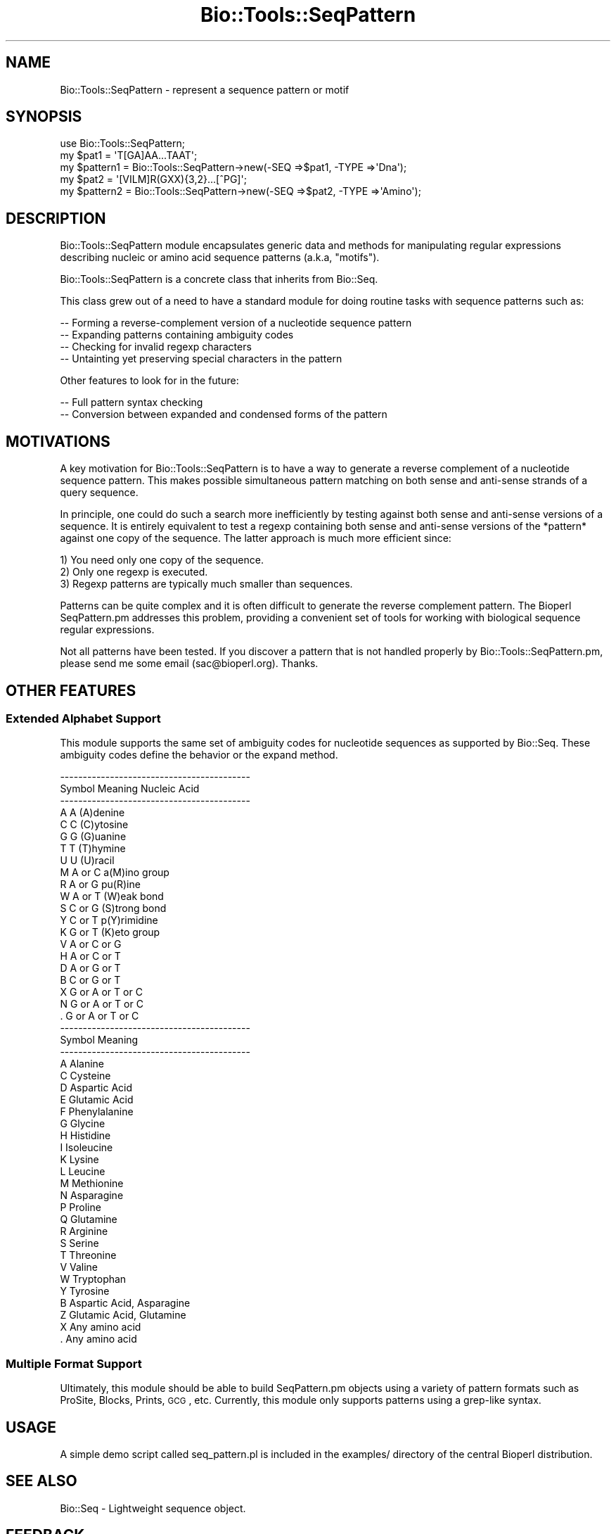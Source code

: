 .\" Automatically generated by Pod::Man 2.25 (Pod::Simple 3.16)
.\"
.\" Standard preamble:
.\" ========================================================================
.de Sp \" Vertical space (when we can't use .PP)
.if t .sp .5v
.if n .sp
..
.de Vb \" Begin verbatim text
.ft CW
.nf
.ne \\$1
..
.de Ve \" End verbatim text
.ft R
.fi
..
.\" Set up some character translations and predefined strings.  \*(-- will
.\" give an unbreakable dash, \*(PI will give pi, \*(L" will give a left
.\" double quote, and \*(R" will give a right double quote.  \*(C+ will
.\" give a nicer C++.  Capital omega is used to do unbreakable dashes and
.\" therefore won't be available.  \*(C` and \*(C' expand to `' in nroff,
.\" nothing in troff, for use with C<>.
.tr \(*W-
.ds C+ C\v'-.1v'\h'-1p'\s-2+\h'-1p'+\s0\v'.1v'\h'-1p'
.ie n \{\
.    ds -- \(*W-
.    ds PI pi
.    if (\n(.H=4u)&(1m=24u) .ds -- \(*W\h'-12u'\(*W\h'-12u'-\" diablo 10 pitch
.    if (\n(.H=4u)&(1m=20u) .ds -- \(*W\h'-12u'\(*W\h'-8u'-\"  diablo 12 pitch
.    ds L" ""
.    ds R" ""
.    ds C` ""
.    ds C' ""
'br\}
.el\{\
.    ds -- \|\(em\|
.    ds PI \(*p
.    ds L" ``
.    ds R" ''
'br\}
.\"
.\" Escape single quotes in literal strings from groff's Unicode transform.
.ie \n(.g .ds Aq \(aq
.el       .ds Aq '
.\"
.\" If the F register is turned on, we'll generate index entries on stderr for
.\" titles (.TH), headers (.SH), subsections (.SS), items (.Ip), and index
.\" entries marked with X<> in POD.  Of course, you'll have to process the
.\" output yourself in some meaningful fashion.
.ie \nF \{\
.    de IX
.    tm Index:\\$1\t\\n%\t"\\$2"
..
.    nr % 0
.    rr F
.\}
.el \{\
.    de IX
..
.\}
.\"
.\" Accent mark definitions (@(#)ms.acc 1.5 88/02/08 SMI; from UCB 4.2).
.\" Fear.  Run.  Save yourself.  No user-serviceable parts.
.    \" fudge factors for nroff and troff
.if n \{\
.    ds #H 0
.    ds #V .8m
.    ds #F .3m
.    ds #[ \f1
.    ds #] \fP
.\}
.if t \{\
.    ds #H ((1u-(\\\\n(.fu%2u))*.13m)
.    ds #V .6m
.    ds #F 0
.    ds #[ \&
.    ds #] \&
.\}
.    \" simple accents for nroff and troff
.if n \{\
.    ds ' \&
.    ds ` \&
.    ds ^ \&
.    ds , \&
.    ds ~ ~
.    ds /
.\}
.if t \{\
.    ds ' \\k:\h'-(\\n(.wu*8/10-\*(#H)'\'\h"|\\n:u"
.    ds ` \\k:\h'-(\\n(.wu*8/10-\*(#H)'\`\h'|\\n:u'
.    ds ^ \\k:\h'-(\\n(.wu*10/11-\*(#H)'^\h'|\\n:u'
.    ds , \\k:\h'-(\\n(.wu*8/10)',\h'|\\n:u'
.    ds ~ \\k:\h'-(\\n(.wu-\*(#H-.1m)'~\h'|\\n:u'
.    ds / \\k:\h'-(\\n(.wu*8/10-\*(#H)'\z\(sl\h'|\\n:u'
.\}
.    \" troff and (daisy-wheel) nroff accents
.ds : \\k:\h'-(\\n(.wu*8/10-\*(#H+.1m+\*(#F)'\v'-\*(#V'\z.\h'.2m+\*(#F'.\h'|\\n:u'\v'\*(#V'
.ds 8 \h'\*(#H'\(*b\h'-\*(#H'
.ds o \\k:\h'-(\\n(.wu+\w'\(de'u-\*(#H)/2u'\v'-.3n'\*(#[\z\(de\v'.3n'\h'|\\n:u'\*(#]
.ds d- \h'\*(#H'\(pd\h'-\w'~'u'\v'-.25m'\f2\(hy\fP\v'.25m'\h'-\*(#H'
.ds D- D\\k:\h'-\w'D'u'\v'-.11m'\z\(hy\v'.11m'\h'|\\n:u'
.ds th \*(#[\v'.3m'\s+1I\s-1\v'-.3m'\h'-(\w'I'u*2/3)'\s-1o\s+1\*(#]
.ds Th \*(#[\s+2I\s-2\h'-\w'I'u*3/5'\v'-.3m'o\v'.3m'\*(#]
.ds ae a\h'-(\w'a'u*4/10)'e
.ds Ae A\h'-(\w'A'u*4/10)'E
.    \" corrections for vroff
.if v .ds ~ \\k:\h'-(\\n(.wu*9/10-\*(#H)'\s-2\u~\d\s+2\h'|\\n:u'
.if v .ds ^ \\k:\h'-(\\n(.wu*10/11-\*(#H)'\v'-.4m'^\v'.4m'\h'|\\n:u'
.    \" for low resolution devices (crt and lpr)
.if \n(.H>23 .if \n(.V>19 \
\{\
.    ds : e
.    ds 8 ss
.    ds o a
.    ds d- d\h'-1'\(ga
.    ds D- D\h'-1'\(hy
.    ds th \o'bp'
.    ds Th \o'LP'
.    ds ae ae
.    ds Ae AE
.\}
.rm #[ #] #H #V #F C
.\" ========================================================================
.\"
.IX Title "Bio::Tools::SeqPattern 3"
.TH Bio::Tools::SeqPattern 3 "2013-07-16" "perl v5.14.2" "User Contributed Perl Documentation"
.\" For nroff, turn off justification.  Always turn off hyphenation; it makes
.\" way too many mistakes in technical documents.
.if n .ad l
.nh
.SH "NAME"
Bio::Tools::SeqPattern \- represent a sequence pattern or motif
.SH "SYNOPSIS"
.IX Header "SYNOPSIS"
.Vb 1
\& use Bio::Tools::SeqPattern;
\&
\& my $pat1     = \*(AqT[GA]AA...TAAT\*(Aq;
\& my $pattern1 = Bio::Tools::SeqPattern\->new(\-SEQ =>$pat1, \-TYPE =>\*(AqDna\*(Aq);
\&
\& my $pat2     = \*(Aq[VILM]R(GXX){3,2}...[^PG]\*(Aq;
\& my $pattern2 = Bio::Tools::SeqPattern\->new(\-SEQ =>$pat2, \-TYPE =>\*(AqAmino\*(Aq);
.Ve
.SH "DESCRIPTION"
.IX Header "DESCRIPTION"
Bio::Tools::SeqPattern module encapsulates generic data and
methods for manipulating regular expressions describing nucleic or
amino acid sequence patterns (a.k.a, \*(L"motifs\*(R").
.PP
Bio::Tools::SeqPattern is a concrete class that inherits from Bio::Seq.
.PP
This class grew out of a need to have a standard module for doing routine
tasks with sequence patterns such as:
.PP
.Vb 4
\&  \-\- Forming a reverse\-complement version of a nucleotide sequence pattern
\&  \-\- Expanding patterns containing ambiguity codes
\&  \-\- Checking for invalid regexp characters
\&  \-\- Untainting yet preserving special characters in the pattern
.Ve
.PP
Other features to look for in the future:
.PP
.Vb 2
\&  \-\- Full pattern syntax checking
\&  \-\- Conversion between expanded and condensed forms of the pattern
.Ve
.SH "MOTIVATIONS"
.IX Header "MOTIVATIONS"
A key motivation for Bio::Tools::SeqPattern is to have a way to
generate a reverse complement of a nucleotide sequence pattern.
This makes possible simultaneous pattern matching on both sense and
anti-sense strands of a query sequence.
.PP
In principle, one could do such a search more inefficiently by testing
against both sense and anti-sense versions of a sequence.
It is entirely equivalent to test a regexp containing both sense and
anti-sense versions of the *pattern* against one copy of the sequence.
The latter approach is much more efficient since:
.PP
.Vb 3
\&   1) You need only one copy of the sequence.
\&   2) Only one regexp is executed.
\&   3) Regexp patterns are typically much smaller than sequences.
.Ve
.PP
Patterns can be quite complex and it is often difficult to
generate the reverse complement pattern. The Bioperl SeqPattern.pm
addresses this problem, providing a convenient set of tools
for working with biological sequence regular expressions.
.PP
Not all patterns have been tested. If you discover a pattern that
is not handled properly by Bio::Tools::SeqPattern.pm, please
send me some email (sac@bioperl.org). Thanks.
.SH "OTHER FEATURES"
.IX Header "OTHER FEATURES"
.SS "Extended Alphabet Support"
.IX Subsection "Extended Alphabet Support"
This module supports the same set of ambiguity codes for nucleotide
sequences as supported by Bio::Seq. These ambiguity codes
define the behavior or the expand method.
.PP
.Vb 10
\& \-\-\-\-\-\-\-\-\-\-\-\-\-\-\-\-\-\-\-\-\-\-\-\-\-\-\-\-\-\-\-\-\-\-\-\-\-\-\-\-\-\-
\& Symbol       Meaning      Nucleic Acid
\& \-\-\-\-\-\-\-\-\-\-\-\-\-\-\-\-\-\-\-\-\-\-\-\-\-\-\-\-\-\-\-\-\-\-\-\-\-\-\-\-\-\-
\&  A            A           (A)denine
\&  C            C           (C)ytosine
\&  G            G           (G)uanine
\&  T            T           (T)hymine
\&  U            U           (U)racil
\&  M          A or C        a(M)ino group
\&  R          A or G        pu(R)ine
\&  W          A or T        (W)eak bond
\&  S          C or G        (S)trong bond
\&  Y          C or T        p(Y)rimidine
\&  K          G or T        (K)eto group
\&  V        A or C or G
\&  H        A or C or T
\&  D        A or G or T
\&  B        C or G or T
\&  X      G or A or T or C
\&  N      G or A or T or C
\&  .      G or A or T or C
\&
\&
\&
\& \-\-\-\-\-\-\-\-\-\-\-\-\-\-\-\-\-\-\-\-\-\-\-\-\-\-\-\-\-\-\-\-\-\-\-\-\-\-\-\-\-\-
\& Symbol           Meaning
\& \-\-\-\-\-\-\-\-\-\-\-\-\-\-\-\-\-\-\-\-\-\-\-\-\-\-\-\-\-\-\-\-\-\-\-\-\-\-\-\-\-\-
\& A        Alanine
\& C        Cysteine
\& D        Aspartic Acid
\& E        Glutamic Acid
\& F        Phenylalanine
\& G        Glycine
\& H        Histidine
\& I        Isoleucine
\& K        Lysine
\& L        Leucine
\& M        Methionine
\& N        Asparagine
\& P        Proline
\& Q        Glutamine
\& R        Arginine
\& S        Serine
\& T        Threonine
\& V        Valine
\& W        Tryptophan
\& Y        Tyrosine
\&
\& B        Aspartic Acid, Asparagine
\& Z        Glutamic Acid, Glutamine
\& X        Any amino acid
\& .        Any amino acid
.Ve
.SS "Multiple Format Support"
.IX Subsection "Multiple Format Support"
Ultimately, this module should be able to build SeqPattern.pm objects
using a variety of pattern formats such as ProSite, Blocks, Prints, \s-1GCG\s0, etc.
Currently, this module only supports patterns using a grep-like syntax.
.SH "USAGE"
.IX Header "USAGE"
A simple demo script called seq_pattern.pl is included in the examples/
directory of the central Bioperl distribution.
.SH "SEE ALSO"
.IX Header "SEE ALSO"
Bio::Seq \- Lightweight sequence object.
.SH "FEEDBACK"
.IX Header "FEEDBACK"
.SS "Mailing Lists"
.IX Subsection "Mailing Lists"
User feedback is an integral part of the evolution of this and other
Bioperl modules.  Send your comments and suggestions preferably to one
of the Bioperl mailing lists.  Your participation is much appreciated.
.PP
.Vb 2
\&  bioperl\-l@bioperl.org                  \- General discussion
\&  http://bioperl.org/wiki/Mailing_lists  \- About the mailing lists
.Ve
.SS "Support"
.IX Subsection "Support"
Please direct usage questions or support issues to the mailing list:
.PP
\&\fIbioperl\-l@bioperl.org\fR
.PP
rather than to the module maintainer directly. Many experienced and 
reponsive experts will be able look at the problem and quickly 
address it. Please include a thorough description of the problem 
with code and data examples if at all possible.
.SS "Reporting Bugs"
.IX Subsection "Reporting Bugs"
Report bugs to the Bioperl bug tracking system to help us keep track
the bugs and their resolution. Bug reports can be submitted via the
web:
.PP
.Vb 1
\&  https://redmine.open\-bio.org/projects/bioperl/
.Ve
.SH "AUTHOR"
.IX Header "AUTHOR"
Steve Chervitz, sac\-at\-bioperl.org
.SH "COPYRIGHT"
.IX Header "COPYRIGHT"
Copyright (c) 1997\-8 Steve Chervitz. All Rights Reserved.
This module is free software; you can redistribute it and/or
modify it under the same terms as Perl itself.
.SH "new"
.IX Header "new"
.Vb 9
\& Title     : new
\& Usage     : my $seqpat = Bio::Tools::SeqPattern\->new();
\& Purpose   : Verifies that the type is correct for superclass (Bio::Seq.pm)
\&           : and calls superclass constructor last.
\& Returns   : n/a
\& Argument  : Parameters passed to new()
\& Throws    : Exception if the pattern string (seq) is empty.
\& Comments  : The process of creating a new SeqPattern.pm object
\&           : ensures that the pattern string is untained.
.Ve
.PP
See Also   : Bio::Root::Root::new,
             Bio::Seq::_initialize
.SH "alphabet_ok"
.IX Header "alphabet_ok"
.Vb 10
\& Title     : alphabet_ok
\& Usage     : $mypat\->alphabet_ok;
\& Purpose   : Checks for invalid regexp characters.
\&           : Overrides Bio::Seq::alphabet_ok() to allow
\&           : additional regexp characters ,.*()[]<>{}^$
\&           : in addition to the standard genetic alphabet.
\&           : Also untaints the pattern and sets the sequence
\&           : object\*(Aqs sequence to the untained string.
\& Returns   : Boolean (1 | 0)
\& Argument  : n/a
\& Throws    : Exception if the pattern contains invalid characters.
\& Comments  : Does not call the superclass method.
\&           : Actually permits any alphanumeric, not just the
\&           : standard genetic alphabet.
.Ve
.SH "expand"
.IX Header "expand"
.Vb 8
\& Title     : expand
\& Usage     : $seqpat_object\->expand();
\& Purpose   : Expands the sequence pattern using special ambiguity codes.
\& Example   : $pat = $seq_pat\->expand();
\& Returns   : String containing fully expanded sequence pattern
\& Argument  : n/a
\& Throws    : Exception if sequence type is not recognized
\&           : (i.e., is not one of [DR]NA, Amino)
.Ve
.PP
See Also   : \*(L"Extended Alphabet Support\*(R", _expand_pep(), _expand_nuc()
.SH "_expand_pep"
.IX Header "_expand_pep"
.Vb 6
\& Title     : _expand_pep
\& Usage     : n/a; automatically called by expand()
\& Purpose   : Expands peptide patterns
\& Returns   : String (the expanded pattern)
\& Argument  : String (the unexpanded pattern)
\& Throws    : n/a
.Ve
.PP
See Also   : expand(), _expand_nuc()
.SH "_expand_nuc"
.IX Header "_expand_nuc"
.Vb 5
\& Title     : _expand_nuc
\& Purpose   : Expands nucleotide patterns
\& Returns   : String (the expanded pattern)
\& Argument  : String (the unexpanded pattern)
\& Throws    : n/a
.Ve
.PP
See Also   : expand(), _expand_pep()
.SH "revcom"
.IX Header "revcom"
.Vb 10
\& Title     : revcom
\& Usage     : revcom([1]);
\& Purpose   : Forms a pattern capable of recognizing the reverse complement
\&           : version of a nucleotide sequence pattern.
\& Example   : $pattern_object\->revcom();
\&           : $pattern_object\->revcom(1); ## returns expanded rev complement pattern.
\& Returns   : Object reference for a new Bio::Tools::SeqPattern containing
\&           : the revcom of the current pattern as its sequence.
\& Argument  : (1) boolean (optional) (default= false)
\&           :     true : expand the pattern before rev\-complementing.
\&           :     false: don\*(Aqt expand pattern before or after rev\-complementing.
\& Throws    : Exception if called for amino acid sequence pattern.
\& Comments  : This method permits the simultaneous searching of both
\&           : sense and anti\-sense versions of a nucleotide pattern
\&           : by means of a grep\-type of functionality in which any
\&           : number of patterns may be or\-ed into the recognition
\&           : pattern.
\&           : Overrides Bio::Seq::revcom() and calls it first thing.
\&           : The order of _fixpat() calls is critical.
.Ve
.PP
See Also   : Bio::Seq::revcom, \*(L"_fixpat_1\*(R", \*(L"_fixpat_2\*(R", \*(L"_fixpat_3\*(R", \*(L"_fixpat_4\*(R", \*(L"_fixpat_5\*(R"
.SH "backtranslate"
.IX Header "backtranslate"
.Vb 8
\& Title     : backtranslate
\& Usage     : backtranslate();
\& Purpose   : Produce a degenerate oligonucleotide whose translation would produce
\&           : the original protein motif.
\& Example   : $pattern_object\->backtranslate();
\& Returns   : Object reference for a new Bio::Tools::SeqPattern containing
\&           : the reverse translation of the current pattern as its sequence.
\& Throws    : Exception if called for nucleotide sequence pattern.
.Ve
.SH "_fixpat_1"
.IX Header "_fixpat_1"
.Vb 9
\& Title     : _fixpat_1
\& Usage     : n/a; called automatically by revcom()
\& Purpose   : Utility method for revcom()
\&           : Converts all {7,5} \-\-> {5,7}     (Part I)
\&           :           and [T^] \-\-> [^T]      (Part II)
\&           :           and *N   \-\-> N*        (Part III)
\& Returns   : String (the new, partially reversed pattern)
\& Argument  : String (the expanded pattern)
\& Throws    : n/a
.Ve
.PP
See Also   : revcom()
.SH "_fixpat_2"
.IX Header "_fixpat_2"
.Vb 8
\& Title     : _fixpat_2
\& Usage     : n/a; called automatically by revcom()
\& Purpose   : Utility method for revcom()
\&           : Converts all {5,7}Y \-\-\-> Y{5,7}
\&           :          and {10,}. \-\-\-> .{10,}
\& Returns   : String (the new, partially reversed pattern)
\& Argument  : String (the expanded, partially reversed pattern)
\& Throws    : n/a
.Ve
.PP
See Also   : revcom()
.SH "_fixpat_3"
.IX Header "_fixpat_3"
.Vb 7
\& Title     : _fixpat_3
\& Usage     : n/a; called automatically by revcom()
\& Purpose   : Utility method for revcom()
\&           : Converts all {5,7}(XXX) \-\-\-> (XXX){5,7}
\& Returns   : String (the new, partially reversed pattern)
\& Argument  : String (the expanded, partially reversed pattern)
\& Throws    : n/a
.Ve
.PP
See Also   : revcom()
.SH "_fixpat_4"
.IX Header "_fixpat_4"
.Vb 7
\& Title     : _fixpat_4
\& Usage     : n/a; called automatically by revcom()
\& Purpose   : Utility method for revcom()
\&           : Converts all {5,7}[XXX] \-\-\-> [XXX]{5,7}
\& Returns   : String (the new, partially reversed pattern)
\& Argument  : String (the expanded, partially reversed  pattern)
\& Throws    : n/a
.Ve
.PP
See Also   : revcom()
.SH "_fixpat_5"
.IX Header "_fixpat_5"
.Vb 8
\& Title     : _fixpat_5
\& Usage     : n/a; called automatically by revcom()
\& Purpose   : Utility method for revcom()
\&           : Converts all *[XXX]  \-\-\-> [XXX]*
\&           :          and *(XXX)  \-\-\-> (XXX)*
\& Returns   : String (the new, partially reversed pattern)
\& Argument  : String (the expanded, partially reversed pattern)
\& Throws    : n/a
.Ve
.PP
See Also   : revcom()
.SH "_fixpat_6"
.IX Header "_fixpat_6"
.Vb 9
\& Title     : _fixpat_6
\& Usage     : n/a; called automatically by revcom()
\& Purpose   : Utility method for revcom()
\&           : Converts all ?Y{5,7}  \-\-\-> Y{5,7}?
\&           :          and ?(XXX){5,7}  \-\-\-> (XXX){5,7}?
\&           :          and ?[XYZ]{5,7}  \-\-\-> [XYZ]{5,7}?
\& Returns   : String (the new, partially reversed pattern)
\& Argument  : String (the expanded, partially reversed pattern)
\& Throws    : n/a
.Ve
.PP
See Also   : revcom()
.SS "str"
.IX Subsection "str"
.Vb 5
\& Title   : str
\& Usage   : $obj\->str($newval)
\& Function:
\& Returns : value of str
\& Args    : newvalue (optional)
.Ve
.SS "type"
.IX Subsection "type"
.Vb 5
\& Title   : type
\& Usage   : $obj\->type($newval)
\& Function:
\& Returns : value of type
\& Args    : newvalue (optional)
.Ve
.SH "FOR DEVELOPERS ONLY"
.IX Header "FOR DEVELOPERS ONLY"
.SS "Data Members"
.IX Subsection "Data Members"
Information about the various data members of this module is provided
for those wishing to modify or understand the code. Two things to bear
in mind:
.IP "1 Do \s-1NOT\s0 rely on these in any code outside of this module." 2
.IX Item "1 Do NOT rely on these in any code outside of this module."
All data members are prefixed with an underscore to signify that they
are private.  Always use accessor methods. If the accessor doesn't
exist or is inadequate, create or modify an accessor (and let me know,
too!).
.IP "2 This documentation may be incomplete and out of date." 2
.IX Item "2 This documentation may be incomplete and out of date."
It is easy for this documentation to become obsolete as this module is
still evolving.  Always double check this info and search for members
not described here.
.PP
An instance of Bio::Tools::RestrictionEnzyme.pm is a blessed reference
to a hash containing all or some of the following fields:
.PP
.Vb 3
\& FIELD          VALUE
\& \-\-\-\-\-\-\-\-\-\-\-\-\-\-\-\-\-\-\-\-\-\-\-\-\-\-\-\-\-\-\-\-\-\-\-\-\-\-\-\-\-\-\-\-\-\-\-\-\-\-\-\-\-\-\-\-\-\-\-\-\-\-\-\-\-\-\-\-\-\-\-\-
\& _rev     : The corrected reverse complement of the fully expanded pattern.
\&
\& INHERITED DATA MEMBERS:
\&
\& _seq     : (From Bio::Seq.pm) The original, unexpanded input sequence after untainting.
\& _type    : (From Bio::Seq.pm) \*(AqDna\*(Aq or \*(AqAmino\*(Aq
.Ve
